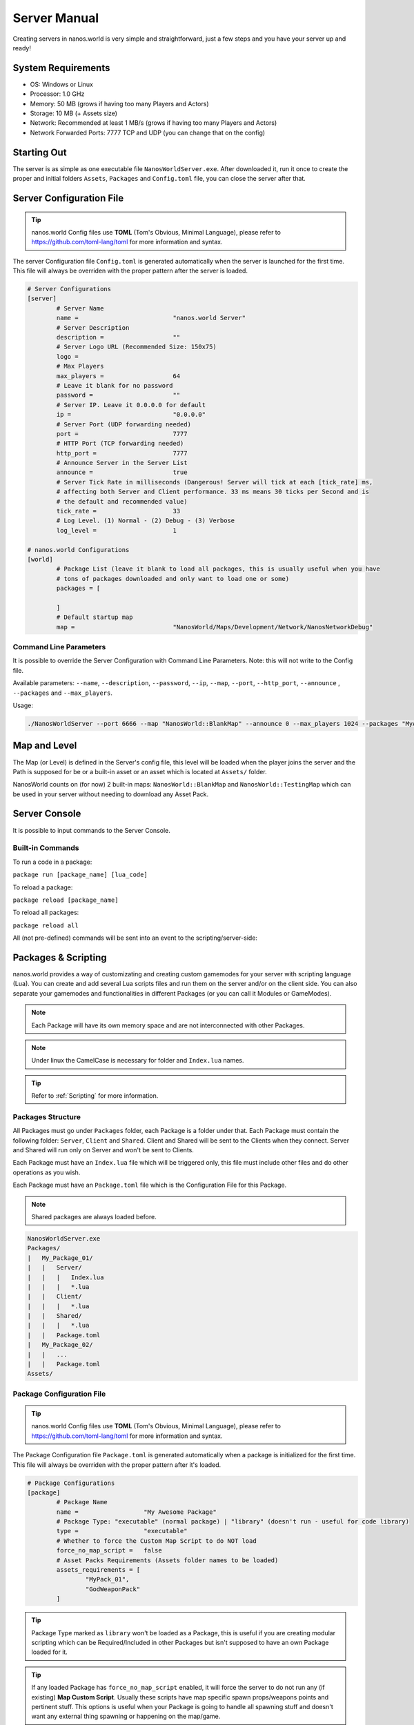 .. _ServerManual:

*************
Server Manual
*************

Creating servers in nanos.world is very simple and straightforward, just a few steps and you have your server up and ready!


System Requirements
-------------------

*  OS: Windows or Linux
*  Processor: 1.0 GHz
*  Memory: 50 MB (grows if having too many Players and Actors)
*  Storage: 10 MB (+ Assets size)
*  Network: Recommended at least 1 MB/s (grows if having too many Players and Actors)
*  Network Forwarded Ports: 7777 TCP and UDP (you can change that on the config)


Starting Out
------------

The server is as simple as one executable file ``NanosWorldServer.exe``. After downloaded it, run it once to create the proper and initial folders ``Assets``, ``Packages`` and ``Config.toml`` file, you can close the server after that.

.. image:: https://i.imgur.com/qFjyYlf.png


Server Configuration File
-------------------------

.. tip:: nanos.world Config files use **TOML** (Tom's Obvious, Minimal Language), please refer to https://github.com/toml-lang/toml for more information and syntax.

The server Configuration file ``Config.toml`` is generated automatically when the server is launched for the first time. This file will always be overriden with the proper pattern after the server is loaded.

.. code-block:: toml

	# Server Configurations
	[server]
		# Server Name
		name =				"nanos.world Server"
		# Server Description
		description =			""
		# Server Logo URL (Recommended Size: 150x75)
		logo =			
		# Max Players
		max_players =			64
		# Leave it blank for no password
		password =			""
		# Server IP. Leave it 0.0.0.0 for default
		ip =				"0.0.0.0"
		# Server Port (UDP forwarding needed)
		port =				7777
		# HTTP Port (TCP forwarding needed)
		http_port =			7777
		# Announce Server in the Server List
		announce =			true
		# Server Tick Rate in milliseconds (Dangerous! Server will tick at each [tick_rate] ms,
		# affecting both Server and Client performance. 33 ms means 30 ticks per Second and is
		# the default and recommended value)
		tick_rate =			33
		# Log Level. (1) Normal - (2) Debug - (3) Verbose
		log_level =			1

	# nanos.world Configurations
	[world]
		# Package List (leave it blank to load all packages, this is usually useful when you have
		# tons of packages downloaded and only want to load one or some)
		packages = [

		]
		# Default startup map
		map =				"NanosWorld/Maps/Development/Network/NanosNetworkDebug"


Command Line Parameters
~~~~~~~~~~~~~~~~~~~~~~~

It is possible to override the Server Configuration with Command Line Parameters. Note: this will not write to the Config file.

Available parameters: ``--name``, ``--description``, ``--password``, ``--ip``, ``--map``, ``--port``, ``--http_port``, ``--announce`` , ``--packages`` and ``--max_players``.

Usage:

.. code:: 

  ./NanosWorldServer --port 6666 --map "NanosWorld::BlankMap" --announce 0 --max_players 1024 --packages "MyAwesomePackage, AnotherGoodPackage"


Map and Level
-------------

The Map (or Level) is defined in the Server's config file, this level will be loaded when the player joins the server and the Path is supposed for be or a built-in asset or an asset which is located at ``Assets/`` folder.

NanosWorld counts on (for now) 2 built-in maps: ``NanosWorld::BlankMap`` and ``NanosWorld::TestingMap`` which can be used in your server without needing to download any Asset Pack.

.. image:: https://i.imgur.com/T1RERRa.jpg


Server Console
--------------

It is possible to input commands to the Server Console.

.. image:: https://i.imgur.com/dvv6W62.png


Built-in Commands
~~~~~~~~~~~~~~~~~

To run a code in a package:

``package run [package_name] [lua_code]``

To reload a package:

``package reload [package_name]``

To reload all packages:

``package reload all``


All (not pre-defined) commands will be sent into an event to the scripting/server-side:

.. tabs::
 .. code-tab:: lua Lua

	Server:on("Console", function(my_input)
		Package:Log("Console command received: " .. my_input)
	end)


Packages & Scripting
--------------------

nanos.world provides a way of customizating and creating custom gamemodes for your server with scripting language (Lua). You can create and add several Lua scripts files and run them on the server and/or on the client side. You can also separate your gamemodes and functionalities in different Packages (or you can call it Modules or GameModes).

.. note:: Each Package will have its own memory space and are not interconnected with other Packages.

.. note:: Under linux the CamelCase is necessary for folder and ``Index.lua`` names.

.. tip:: Refer to :ref:`Scripting` for more information.


Packages Structure
~~~~~~~~~~~~~~~~~~

All Packages must go under ``Packages`` folder, each Package is a folder under that. Each Package must contain the following folder: ``Server``, ``Client`` and ``Shared``. Client and Shared will be sent to the Clients when they connect. Server and Shared will run only on Server and won't be sent to Clients.

Each Package must have an ``Index.lua`` file which will be triggered only, this file must include other files and do other operations as you wish.

Each Package must have an ``Package.toml`` file which is the Configuration File for this Package.

.. note:: Shared packages are always loaded before.

.. code-block:: javascript

   NanosWorldServer.exe
   Packages/
   |   My_Package_01/
   |   |   Server/
   |   |   |   Index.lua
   |   |   |   *.lua
   |   |   Client/
   |   |   |   *.lua
   |   |   Shared/
   |   |   |   *.lua
   |   |   Package.toml
   |   My_Package_02/
   |   |   ...
   |   |   Package.toml
   Assets/


Package Configuration File
~~~~~~~~~~~~~~~~~~~~~~~~~~

.. tip:: nanos.world Config files use **TOML** (Tom's Obvious, Minimal Language), please refer to https://github.com/toml-lang/toml for more information and syntax.

The Package Configuration file ``Package.toml`` is generated automatically when a package is initialized for the first time. This file will always be overriden with the proper pattern after it's loaded.

.. code-block:: toml

	# Package Configurations
	[package]
		# Package Name
		name =			"My Awesome Package"
		# Package Type: "executable" (normal package) | "library" (doesn't run - useful for code library)
		type =			"executable"
		# Whether to force the Custom Map Script to do NOT load
		force_no_map_script =	false
		# Asset Packs Requirements (Assets folder names to be loaded)
		assets_requirements = [
			"MyPack_01",
			"GodWeaponPack"
		]

.. tip:: Package Type marked as ``library`` won't be loaded as a Package, this is useful if you are creating modular scripting which can be Required/Included in other Packages but isn't supposed to have an own Package loaded for it.

.. tip:: If any loaded Package has ``force_no_map_script`` enabled, it will force the server to do not run any (if existing) **Map Custom Script**. Usually these scripts have map specific spawn props/weapons points and pertinent stuff. This options is useful when your Package is going to handle all spawning stuff and doesn't want any external thing spawning or happening on the map/game.


Assets
------

Assets can be included in a folder called ``Assets/`` in the root server folder. All files in there will be sent to the clients and will be able to be referenced in your scripting code (client side).

.. tip:: Please refer to :ref:`Assets` for more information and which kind of asset is allowed.

.. code-block:: javascript

   NanosWorldServer.exe
   Packages/
   Assets/
   |   My_Asset_Pack_01/
   |   |   My_Asset_01.uasset
   |   |   My_Asset_02.uasset
   |   |   My_Big_Map.umap
   |   |   ...
   |   Assets.toml
   |   Awesome_Weapons/
   |   |   Big_Fucking_Gun.uasset
   |   |   ...
   |   Assets.toml